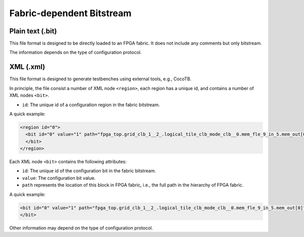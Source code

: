 .. _file_formats_fabric_bitstream:

Fabric-dependent Bitstream
--------------------------

.. _file_formats_fabric_bitstream_plain_text:

Plain text (.bit)
~~~~~~~~~~~~~~~~~

This file format is designed to be directly loaded to an FPGA fabric.
It does not include any comments but only bitstream.

The information depends on the type of configuration protocol.

.. option:: vanilla

  A line consisting of ``0`` | ``1``

.. option:: scan_chain

  Multiple lines consisting of ``0`` | ``1``

  For example, a bitstream for 1 configuration regions:

  .. code-block:: xml 

     0
     1
     0
     0

  For example, a bitstream for 4 configuration regions:

  .. code-block:: xml 

     0000
     1010
     0110
     0120

  .. note:: When there are multiple configuration regions, each line may consist of multiple bits. For example, ``0110`` represents the bits for 4 configuration regions, where the 4 digits correspond to the bits from region ``0, 1, 2, 3`` respectively.

.. option:: memory_bank

  Multiple lines will be included, each of which is organized as <bl_address><wl_address><bits>.
  The size of address line and data input bits are shown as a comment in the bitstream file, which eases the development of bitstream downloader.
  For example 
  
  .. code-block:: verilog

    // Bitstream width (LSB -> MSB): <bl_address 5 bits><wl_address 5 bits><data input 1 bits>

  The first part represents the Bit-Line address.
  The second part represents the Word-Line address.
  The third part represents the configuration bit.
  For example
   
  .. code-block:: xml
     
     <bitline_address><wordline_address><bit_value> 
     <bitline_address><wordline_address><bit_value> 
     ...
     <bitline_address><wordline_address><bit_value> 

  .. note:: When there are multiple configuration regions, each ``<bit_value>`` may consist of multiple bits. For example, ``0110`` represents the bits for 4 configuration regions, where the 4 digits correspond to the bits from region ``0, 1, 2, 3`` respectively.

.. option:: ql_memory_bank using decoders

  Multiple lines will be included, each of which is organized as <bl_address><wl_address><bits>.
  The size of address line and data input bits are shown as a comment in the bitstream file, which eases the development of bitstream downloader.
  For example 
  
  .. code-block:: verilog

    // Bitstream width (LSB -> MSB): <bl_address 5 bits><wl_address 5 bits><data input 1 bits>

  The first part represents the Bit-Line address.
  The second part represents the Word-Line address.
  The third part represents the configuration bit.
  For example
   
  .. code-block:: xml
     
     <bitline_address><wordline_address><bit_value> 
     <bitline_address><wordline_address><bit_value> 
     ...
     <bitline_address><wordline_address><bit_value> 

  .. note:: When there are multiple configuration regions, each ``<bit_value>`` may consist of multiple bits. For example, ``0110`` represents the bits for 4 configuration regions, where the 4 digits correspond to the bits from region ``0, 1, 2, 3`` respectively.

.. option:: ql_memory_bank using flatten BL and WLs

  Multiple lines will be included, each of which is organized as <bl_data><wl_data>.
  The size of data are shown as a comment in the bitstream file, which eases the development of bitstream downloader.
  For example 
  
  .. code-block:: verilog

    // Bitstream width (LSB -> MSB): <Region 1: bl_data 5 bits><Region 2: bl_data 4 bits><Region 1: wl_data 5 bits><Region 2: wl_data 6 bits>

  The first part represents the Bit-Line data from multiple configuration regions.
  The second part represents the Word-Line data from multiple configuration regions.
  For example
   
  .. code-block:: xml
     
     <bitline_data_region1><bitline_data_region2><wordline_data_region1><wordline_data_region2> 
     <bitline_data_region1><bitline_data_region2><wordline_data_region1><wordline_data_region2> 
     ...
     <bitline_data_region1><bitline_data_region2><wordline_data_region1><wordline_data_region2> 

  .. note:: The WL data of region is one-hot.

.. option:: ql_memory_bank using shift registers

  Multiple lines will be included, each of which is organized as <bl_data> or <wl_data>.
  The size of data are shown as a comment in the bitstream file, which eases the development of bitstream downloader.
  For example 
  
  .. code-block:: verilog

    // Bitstream word count: 36
    // Bitstream bl word size: 39
    // Bitstream wl word size: 37
    // Bitstream width (LSB -> MSB): <bl shift register heads 1 bits><wl shift register heads 1 bits>

  The bitstream data are organized by words. Each word consists of two parts, BL data to be loaded to BL shift register chains and WL data to be loaded to WL shift register chains 
  For example
   
  .. code-block:: xml
     
     // Word 0
     // BL Part
     <bitline_shift_register_data@clock_0>  ----
     <bitline_shift_register_data@clock_1>   ^
     <bitline_shift_register_data@clock_1>   |
     ...                                   BL word size
     <bitline_shift_register_data@clock_n-2> |
     <bitline_shift_register_data@clock_n-1> v
     <bitline_shift_register_data@clock_n>  ----
     // Word 0
     // WL Part
     <wordline_shift_register_data@clock_0>  ----
     <wordline_shift_register_data@clock_1>   ^
     <wordline_shift_register_data@clock_1>   |
     ...                                   WL word size
     <wordline_shift_register_data@clock_n-2> |
     <wordline_shift_register_data@clock_n-1> v
     <wordline_shift_register_data@clock_n>  ----
     // Word 1
     // BL Part
     <bitline_shift_register_data@clock_0>  ----
     <bitline_shift_register_data@clock_1>   ^
     <bitline_shift_register_data@clock_1>   |
     ...                                   BL word size
     <bitline_shift_register_data@clock_n-2> |
     <bitline_shift_register_data@clock_n-1> v
     <bitline_shift_register_data@clock_n>  ----
     // Word 1
     // WL Part
     <wordline_shift_register_data@clock_0>  ----
     <wordline_shift_register_data@clock_1>   ^
     <wordline_shift_register_data@clock_1>   |
     ...                                   WL word size
     <wordline_shift_register_data@clock_n-2> |
     <wordline_shift_register_data@clock_n-1> v
     <wordline_shift_register_data@clock_n>  ----
     ... // More words

  .. note:: The BL/WL data may be multi-bit, while each bit corresponds to a configuration region
  .. note:: The WL data of region is one-hot.

.. option:: frame_based 

  Multiple lines will be included, each of which is organized as ``<address><data_input_bits>``.
  The size of address line and data input bits are shown as a comment in the bitstream file, which eases the development of bitstream downloader.
  For example 
  
  .. code-block:: verilog

    // Bitstream width (LSB -> MSB): <address 14 bits><data input 1 bits>

  Note that the address may include don't care bit which is denoted as ``x``.

  .. note:: OpenFPGA automatically convert don't care bit to logic ``0`` when generating testbenches.

  For example
   
  .. code-block:: xml 
     
     <frame_address><bit_value> 
     <frame_address><bit_value> 
     ...
     <frame_address><bit_value> 

  .. note:: When there are multiple configuration regions, each ``<bit_value>`` may consist of multiple bits. For example, ``0110`` represents the bits for 4 configuration regions, where the 4 digits correspond to the bits from region ``0, 1, 2, 3`` respectively.

.. _file_formats_fabric_bitstream_xml:

XML (.xml)
~~~~~~~~~~

This file format is designed to generate testbenches using external tools, e.g., CocoTB.

In principle, the file consist a number of XML node ``<region>``, each region has a unique id, and contains a number of XML nodes ``<bit>``.

- ``id``: The unique id of a configuration region in the fabric bitstream.

A quick example:

.. code-block:: xml

  <region id="0">
    <bit id="0" value="1" path="fpga_top.grid_clb_1__2_.logical_tile_clb_mode_clb__0.mem_fle_9_in_5.mem_out[0]"/>
    </bit>
  </region>


Each XML node ``<bit>`` contains the following attributes:

- ``id``: The unique id of the configuration bit in the fabric bitstream.

- ``value``: The configuration bit value.

- ``path`` represents the location of this block in FPGA fabric, i.e., the full path in the hierarchy of FPGA fabric.

A quick example:

.. code-block:: xml

  <bit id="0" value="1" path="fpga_top.grid_clb_1__2_.logical_tile_clb_mode_clb__0.mem_fle_9_in_5.mem_out[0]"/>
  </bit>

Other information may depend on the type of configuration protocol.

.. option:: memory_bank

  - ``bl``: Bit line address information 

  - ``wl``: Word line address information 

  A quick example:

  .. code-block:: xml

    <bit id="0" value="1" path="fpga_top.grid_clb_1__2_.logical_tile_clb_mode_clb__0.mem_fle_9_in_5.mem_out[0]"/>
      <bl address="000000"/>
      <wl address="000000"/>
    </bit>

.. option:: frame_based 

  - ``frame``: frame address information 

  .. note:: Frame address may include don't care bit which is denoted as ``x``.

  A quick example:

  .. code-block:: xml

    <bit id="0" value="1" path="fpga_top.grid_clb_1__2_.logical_tile_clb_mode_clb__0.mem_fle_9_in_5.mem_out[0]"/>
      <frame address="0001000x00000x01"/>
    </bit>
